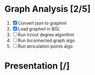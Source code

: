 
* Graph Analysis [2/5]

1. [X] Convert json to graphml
2. [X] Load graphml in BGL
3. [ ] Run in/out degree algorithm
4. [ ] Run biconnected graph algo
5. [ ] Run atriculation points algo

* Presentation [/]
